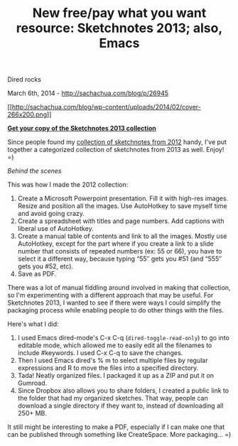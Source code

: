 #+TITLE: New free/pay what you want resource: Sketchnotes 2013; also, Emacs
Dired rocks

March 6th, 2014 -
[[http://sachachua.com/blog/p/26945][http://sachachua.com/blog/p/26945]]

[[http://sachachua.com/sketchnotes2013][[[http://sachachua.com/blog/wp-content/uploads/2014/02/cover-266x200.png]]]]

*[[https://gum.co/sketchnotes2013][Get your copy of the Sketchnotes 2013
collection]]*

Since people found my
[[http://sachachua.com/blog/sketchnotes2012][collection of sketchnotes
from 2012]] handy, I've put together a categorized collection of
sketchnotes from 2013 as well. Enjoy! =)

/Behind the scenes/

This was how I made the 2012 collection:

1. Create a Microsoft Powerpoint presentation. Fill it with high-res
   images. Resize and position all the images. Use AutoHotkey to save
   myself time and avoid going crazy.
2. Create a spreadsheet with titles and page numbers. Add captions with
   liberal use of AutoHotkey.
3. Create a manual table of contents and link to all the images. Mostly
   use AutoHotkey, except for the part where if you create a link to a
   slide number that consists of repeated numbers (ex: 55 or 66), you
   have to select it a different way, because typing “55″ gets you #51
   (and “555″ gets you #52, etc).
4. Save as PDF.

There was a lot of manual fiddling around involved in making that
collection, so I'm experimenting with a different approach that may be
useful. For Sketchnotes 2013, I wanted to see if there were ways I could
simplify the packaging process while enabling people to do other things
with the files.

Here's what I did:

1. I used Emacs dired-mode's C-x C-q (=dired-toggle-read-only=) to go
   into editable mode, which allowed me to easily edit all the filenames
   to include #keywords. I used C-x C-q to save the changes.
2. Then I used Emacs dired's % m to select multiple files by regular
   expressions and R to move the files into a specified directory.
3. Tada! Neatly organized files. I packaged it up as a ZIP and put it on
   Gumroad.
4. Since Dropbox also allows you to share folders, I created a public
   link to the folder that had my organized sketches. That way, people
   can download a single directory if they want to, instead of
   downloading all 250+ MB.

It still might be interesting to make a PDF, especially if I can make
one that can be published through something like CreateSpace. More
packaging... =)
